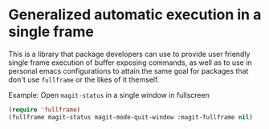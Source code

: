 * Generalized automatic execution in a single frame

This is a library that package developers can use to provide user
friendly single frame execution of buffer exposing commands, as well
as to use in personal emacs configurations to attain the same goal for
packages that don't use =fullframe= or the likes of it themself.

 Example:
 Open =magit-status= in a single window in fullscreen

#+BEGIN_SRC emacs-lisp
  (require 'fullframe)
  (fullframe magit-status magit-mode-quit-window :magit-fullframe nil)
#+END_SRC
